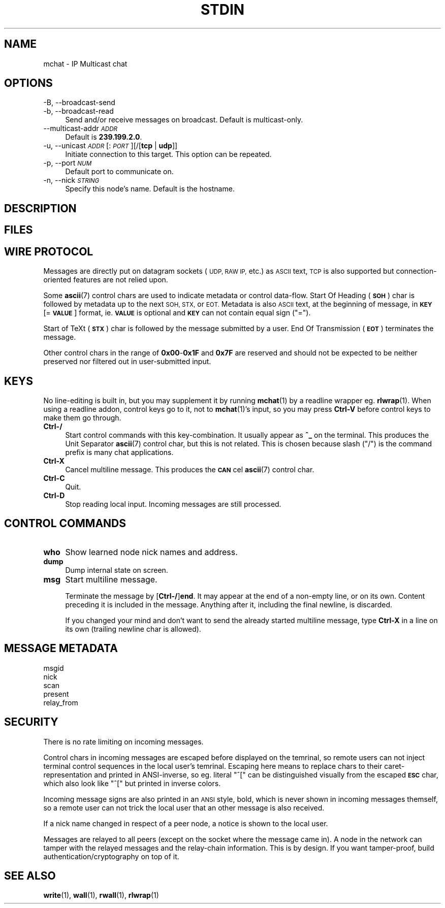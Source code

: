 .\" Automatically generated by Pod::Man 4.14 (Pod::Simple 3.43)
.\"
.\" Standard preamble:
.\" ========================================================================
.de Sp \" Vertical space (when we can't use .PP)
.if t .sp .5v
.if n .sp
..
.de Vb \" Begin verbatim text
.ft CW
.nf
.ne \\$1
..
.de Ve \" End verbatim text
.ft R
.fi
..
.\" Set up some character translations and predefined strings.  \*(-- will
.\" give an unbreakable dash, \*(PI will give pi, \*(L" will give a left
.\" double quote, and \*(R" will give a right double quote.  \*(C+ will
.\" give a nicer C++.  Capital omega is used to do unbreakable dashes and
.\" therefore won't be available.  \*(C` and \*(C' expand to `' in nroff,
.\" nothing in troff, for use with C<>.
.tr \(*W-
.ds C+ C\v'-.1v'\h'-1p'\s-2+\h'-1p'+\s0\v'.1v'\h'-1p'
.ie n \{\
.    ds -- \(*W-
.    ds PI pi
.    if (\n(.H=4u)&(1m=24u) .ds -- \(*W\h'-12u'\(*W\h'-12u'-\" diablo 10 pitch
.    if (\n(.H=4u)&(1m=20u) .ds -- \(*W\h'-12u'\(*W\h'-8u'-\"  diablo 12 pitch
.    ds L" ""
.    ds R" ""
.    ds C` ""
.    ds C' ""
'br\}
.el\{\
.    ds -- \|\(em\|
.    ds PI \(*p
.    ds L" ``
.    ds R" ''
.    ds C`
.    ds C'
'br\}
.\"
.\" Escape single quotes in literal strings from groff's Unicode transform.
.ie \n(.g .ds Aq \(aq
.el       .ds Aq '
.\"
.\" If the F register is >0, we'll generate index entries on stderr for
.\" titles (.TH), headers (.SH), subsections (.SS), items (.Ip), and index
.\" entries marked with X<> in POD.  Of course, you'll have to process the
.\" output yourself in some meaningful fashion.
.\"
.\" Avoid warning from groff about undefined register 'F'.
.de IX
..
.nr rF 0
.if \n(.g .if rF .nr rF 1
.if (\n(rF:(\n(.g==0)) \{\
.    if \nF \{\
.        de IX
.        tm Index:\\$1\t\\n%\t"\\$2"
..
.        if !\nF==2 \{\
.            nr % 0
.            nr F 2
.        \}
.    \}
.\}
.rr rF
.\"
.\" Accent mark definitions (@(#)ms.acc 1.5 88/02/08 SMI; from UCB 4.2).
.\" Fear.  Run.  Save yourself.  No user-serviceable parts.
.    \" fudge factors for nroff and troff
.if n \{\
.    ds #H 0
.    ds #V .8m
.    ds #F .3m
.    ds #[ \f1
.    ds #] \fP
.\}
.if t \{\
.    ds #H ((1u-(\\\\n(.fu%2u))*.13m)
.    ds #V .6m
.    ds #F 0
.    ds #[ \&
.    ds #] \&
.\}
.    \" simple accents for nroff and troff
.if n \{\
.    ds ' \&
.    ds ` \&
.    ds ^ \&
.    ds , \&
.    ds ~ ~
.    ds /
.\}
.if t \{\
.    ds ' \\k:\h'-(\\n(.wu*8/10-\*(#H)'\'\h"|\\n:u"
.    ds ` \\k:\h'-(\\n(.wu*8/10-\*(#H)'\`\h'|\\n:u'
.    ds ^ \\k:\h'-(\\n(.wu*10/11-\*(#H)'^\h'|\\n:u'
.    ds , \\k:\h'-(\\n(.wu*8/10)',\h'|\\n:u'
.    ds ~ \\k:\h'-(\\n(.wu-\*(#H-.1m)'~\h'|\\n:u'
.    ds / \\k:\h'-(\\n(.wu*8/10-\*(#H)'\z\(sl\h'|\\n:u'
.\}
.    \" troff and (daisy-wheel) nroff accents
.ds : \\k:\h'-(\\n(.wu*8/10-\*(#H+.1m+\*(#F)'\v'-\*(#V'\z.\h'.2m+\*(#F'.\h'|\\n:u'\v'\*(#V'
.ds 8 \h'\*(#H'\(*b\h'-\*(#H'
.ds o \\k:\h'-(\\n(.wu+\w'\(de'u-\*(#H)/2u'\v'-.3n'\*(#[\z\(de\v'.3n'\h'|\\n:u'\*(#]
.ds d- \h'\*(#H'\(pd\h'-\w'~'u'\v'-.25m'\f2\(hy\fP\v'.25m'\h'-\*(#H'
.ds D- D\\k:\h'-\w'D'u'\v'-.11m'\z\(hy\v'.11m'\h'|\\n:u'
.ds th \*(#[\v'.3m'\s+1I\s-1\v'-.3m'\h'-(\w'I'u*2/3)'\s-1o\s+1\*(#]
.ds Th \*(#[\s+2I\s-2\h'-\w'I'u*3/5'\v'-.3m'o\v'.3m'\*(#]
.ds ae a\h'-(\w'a'u*4/10)'e
.ds Ae A\h'-(\w'A'u*4/10)'E
.    \" corrections for vroff
.if v .ds ~ \\k:\h'-(\\n(.wu*9/10-\*(#H)'\s-2\u~\d\s+2\h'|\\n:u'
.if v .ds ^ \\k:\h'-(\\n(.wu*10/11-\*(#H)'\v'-.4m'^\v'.4m'\h'|\\n:u'
.    \" for low resolution devices (crt and lpr)
.if \n(.H>23 .if \n(.V>19 \
\{\
.    ds : e
.    ds 8 ss
.    ds o a
.    ds d- d\h'-1'\(ga
.    ds D- D\h'-1'\(hy
.    ds th \o'bp'
.    ds Th \o'LP'
.    ds ae ae
.    ds Ae AE
.\}
.rm #[ #] #H #V #F C
.\" ========================================================================
.\"
.IX Title "STDIN 1"
.TH STDIN 1 "2025-04-26" "perl v5.36.0" "User Contributed Perl Documentation"
.\" For nroff, turn off justification.  Always turn off hyphenation; it makes
.\" way too many mistakes in technical documents.
.if n .ad l
.nh
.SH "NAME"
mchat \- IP Multicast chat
.SH "OPTIONS"
.IX Header "OPTIONS"
.IP "\-B, \-\-broadcast\-send" 4
.IX Item "-B, --broadcast-send"
.PD 0
.IP "\-b, \-\-broadcast\-read" 4
.IX Item "-b, --broadcast-read"
.PD
Send and/or receive messages on broadcast.
Default is multicast-only.
.IP "\-\-multicast\-addr \fI\s-1ADDR\s0\fR" 4
.IX Item "--multicast-addr ADDR"
Default is \fB239.199.2.0\fR.
.IP "\-u, \-\-unicast \fI\s-1ADDR\s0\fR[:\fI\s-1PORT\s0\fR][/[\fBtcp\fR | \fBudp\fR]]" 4
.IX Item "-u, --unicast ADDR[:PORT][/[tcp | udp]]"
Initiate connection to this target.
This option can be repeated.
.IP "\-p, \-\-port \fI\s-1NUM\s0\fR" 4
.IX Item "-p, --port NUM"
Default port to communicate on.
.IP "\-n, \-\-nick \fI\s-1STRING\s0\fR" 4
.IX Item "-n, --nick STRING"
Specify this node's name.
Default is the hostname.
.SH "DESCRIPTION"
.IX Header "DESCRIPTION"
.SH "FILES"
.IX Header "FILES"
.SH "WIRE PROTOCOL"
.IX Header "WIRE PROTOCOL"
Messages are directly put on datagram sockets (\s-1UDP, RAW IP,\s0 etc.) as \s-1ASCII\s0 text,
\&\s-1TCP\s0 is also supported but connection-oriented features are not relied upon.
.PP
Some \fBascii\fR\|(7) control chars are used to indicate metadata or control data-flow.
Start Of Heading (\fB\s-1SOH\s0\fR) char is followed by metadata up to the next \s-1SOH, STX,\s0 or \s-1EOT.\s0
Metadata is also \s-1ASCII\s0 text, at the beginning of message, in \fB\s-1KEY\s0\fR[=\fB\s-1VALUE\s0\fR] format,
ie. \fB\s-1VALUE\s0\fR is optional and \fB\s-1KEY\s0\fR can not contain equal sign (\f(CW\*(C`=\*(C'\fR).
.PP
Start of TeXt (\fB\s-1STX\s0\fR) char is followed by the message submitted by a user.
End Of Transmission (\fB\s-1EOT\s0\fR) terminates the message.
.PP
Other control chars in the range of \fB0x00\fR\-\fB0x1F\fR and \fB0x7F\fR are reserved and
should not be expected to be neither preserved nor filtered out in user-submitted input.
.SH "KEYS"
.IX Header "KEYS"
No line-editing is built in, but you may supplement it by running \fBmchat\fR\|(1) by a readline wrapper eg. \fBrlwrap\fR\|(1).
When using a readline addon, control keys go to it, not to \fBmchat\fR\|(1)'s input,
so you may press \fBCtrl-V\fR before control keys to make them go through.
.IP "\fBCtrl\-/\fR" 4
.IX Item "Ctrl-/"
Start control commands with this key-combination.
It usually appear as \fB^_\fR on the terminal.
This produces the Unit Separator \fBascii\fR\|(7) control char, but this is not related.
This is chosen because slash (\f(CW\*(C`/\*(C'\fR) is the command prefix is many chat applications.
.IP "\fBCtrl-X\fR" 4
.IX Item "Ctrl-X"
Cancel multiline message.
This produces the \fB\s-1CAN\s0\fRcel \fBascii\fR\|(7) control char.
.IP "\fBCtrl-C\fR" 4
.IX Item "Ctrl-C"
Quit.
.IP "\fBCtrl-D\fR" 4
.IX Item "Ctrl-D"
Stop reading local input.
Incoming messages are still processed.
.SH "CONTROL COMMANDS"
.IX Header "CONTROL COMMANDS"
.IP "\fBwho\fR" 4
.IX Item "who"
Show learned node nick names and address.
.IP "\fBdump\fR" 4
.IX Item "dump"
Dump internal state on screen.
.IP "\fBmsg\fR" 4
.IX Item "msg"
Start multiline message.
.Sp
Terminate the message by [\fBCtrl\-/\fR]\fBend\fR.
It may appear at the end of a non-empty line, or on its own.
Content preceding it is included in the message.
Anything after it, including the final newline, is discarded.
.Sp
If you changed your mind and don't want to send the already started multiline message,
type \fBCtrl-X\fR in a line on its own (trailing newline char is allowed).
.SH "MESSAGE METADATA"
.IX Header "MESSAGE METADATA"
.IP "msgid" 4
.IX Item "msgid"
.PD 0
.IP "nick" 4
.IX Item "nick"
.IP "scan" 4
.IX Item "scan"
.IP "present" 4
.IX Item "present"
.IP "relay_from" 4
.IX Item "relay_from"
.PD
.SH "SECURITY"
.IX Header "SECURITY"
There is no rate limiting on incoming messages.
.PP
Control chars in incoming messages are escaped before displayed on the temrinal,
so remote users can not inject terminal control sequences in the local user's temrinal.
Escaping here means to replace chars to their caret-representation and printed in ANSI-inverse,
so eg. literal \f(CW\*(C`^[\*(C'\fR can be distinguished visually from the escaped \fB\s-1ESC\s0\fR char,
which also look like \f(CW\*(C`^[\*(C'\fR but printed in inverse colors.
.PP
Incoming message signs are also printed in an \s-1ANSI\s0 style, bold, which is never shown in incoming messages themself,
so a remote user can not trick the local user that an other message is also received.
.PP
If a nick name changed in respect of a peer node,
a notice is shown to the local user.
.PP
Messages are relayed to all peers (except on the socket where the message came in).
A node in the network can tamper with the relayed messages and the relay-chain information.
This is by design. If you want tamper-proof, build authentication/cryptography on top of it.
.SH "SEE ALSO"
.IX Header "SEE ALSO"
\&\fBwrite\fR\|(1), \fBwall\fR\|(1), \fBrwall\fR\|(1), \fBrlwrap\fR\|(1)
